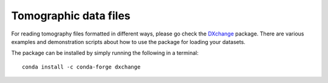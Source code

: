 ======================
Tomographic data files
======================

For reading tomography files formatted in different ways, please 
go check the `DXchange <http://dxchange.readthedocs.io>`_ package. There
are various examples and demonstration scripts about how to use the
package for loading your datasets. 

The package can be installed by simply running the following 
in a terminal::

    conda install -c conda-forge dxchange


